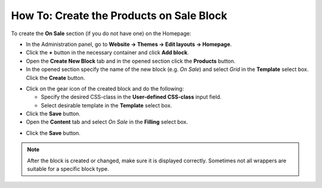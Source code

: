 *****************************************
How To: Create the Products on Sale Block
*****************************************

To create the **On Sale** section (if you do not have one) on the Homepage:

*   In the Administration panel, go to **Website → Themes → Edit layouts → Homepage**.
*   Click the **+** button in the necessary container and click **Add block**.
*   Open the **Create New Block** tab and in the opened section click the **Products** button.
*   In the opened section specify the name of the new block (e.g. *On Sale*) and select *Grid* in the **Template** select box. Click the **Create** button.

.. image:: img/onsale_general.png
    :align: center
    :alt: Editing block

*   Click on the gear icon of the created block and do the following:

    *   Specify the desired CSS-class in the **User-defined CSS-class** input field.
    *   Select desirable template in the **Template** select box.
*   Click the **Save** button.

*   Open the **Content** tab and select *On Sale* in the **Filling** select box.

.. image:: img/onsale_content.png
    :align: center
    :alt: Editing block

*   Click the **Save** button.

.. note::

	After the block is created or changed, make sure it is displayed correctly. Sometimes not all wrappers are suitable for a specific block type.
